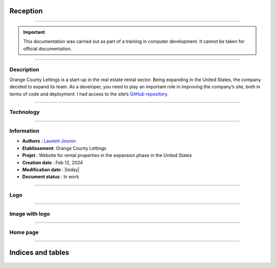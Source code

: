 .. Orange County Lettings documentation master file, created by
   sphinx-quickstart on Mon Feb 12 07:51:44 2024.
   You can adapt this file completely to your liking, but it should at least
   contain the root `toctree` directive.
.. theorie:

**Reception**
=============

-------------------------------------------------------------------------------------------------------------------------------------------------------------------------------------------

.. important::

   This documentation was carried out as part of a training in computer development. It cannot be taken for official documentation.

-------------------------------------------------------------------------------------------------------------------------------------------------------------------------------------------

***********
Description
***********

Orange County Lettings is a start-up in the real estate rental sector. Being expanding in the 
United States, the company decided to expand its team. As a developer, you need to play an 
important role in improving the company’s site, both in terms of code and deployment.
I had access to the site’s `GitHub repository <https://github.com/OpenClassrooms-Student-Center/Python-OC-Lettings-FR>`_.

-------------------------------------------------------------------------------------------------------------------------------------------------------------------------------------------

**********
Technology
**********

.. image:: https://img.shields.io/badge/python-3670A0?style=for-the-badge&logo=python&logoColor=ffdd54
   :alt: Python Badge
   :target: https://docs.python.org/3/

.. image:: https://img.shields.io/badge/django-%23092E20.svg?style=for-the-badge&logo=django&logoColor=white
   :alt: Django Badge
   :target: https://www.djangoproject.com/

.. image:: https://img.shields.io/badge/sqlite-%2307405e.svg?style=for-the-badge&logo=sqlite&logoColor=white
   :alt: Sqlite Badge
   :target: https://www.sqlite.org/index.html

.. image:: https://img.shields.io/badge/GitHub-100000?style=for-the-badge&logo=github&logoColor=white
   :alt: Gihub Badge
   :target: https://github.com/

.. image:: https://img.shields.io/badge/javascript-%23323330.svg?style=for-the-badge&logo=javascript&logoColor=%23F7DF1E*
   :alt: Javascript Badge
   :target: https://devdocs.io/javascript/

.. image:: https://img.shields.io/badge/circle%20ci-%23161616.svg?style=for-the-badge&logo=circleci&logoColor=white
   :alt: CircleCi Badge
   :target: https://circleci.com/docs/

.. image:: https://img.shields.io/badge/html5-%23E34F26.svg?style=for-the-badge&logo=html5&logoColor=white
   :alt: HTML5 Badge
   :target: https://jaetheme.com/balises-html5/

.. image:: https://img.shields.io/badge/css-%231572B6.svg?style=for-the-badge&logo=css3&logoColor=white
   :alt: CSS Badge
   :target: https://developer.mozilla.org/fr/docs/Web/CSS

.. image:: https://img.shields.io/badge/docker-%230db7ed.svg?style=for-the-badge&logo=docker&logoColor=white
   :alt: Docker Badge
   :target: https://docs.docker.com/

.. image:: https://img.shields.io/badge/Visual%20Studio%20Code-0078d7.svg?style=for-the-badge&logo=visual-studio-code&logoColor=white
   :alt: VisualStudioCode Badge
   :target: https://code.visualstudio.com/docs

.. image:: https://img.shields.io/badge/heroku-%23430098.svg?style=for-the-badge&logo=heroku&logoColor=white
   :alt: Heroku Badge
   :target: https://devcenter.heroku.com/categories/reference

.. image:: https://img.shields.io/badge/sentry-%2319CAAD.svg?style=for-the-badge&logo=sentry&logoColor=white
   :alt: Sentry Badge
   :target: https://docs.sentry.io/

.. image:: https://img.shields.io/badge/flake8-%234B8BBE.svg?style=for-the-badge&logo=flake8&logoColor=white
   :alt: Flake8 Badge
   :target: https://flake8.pycqa.org/

.. image:: https://img.shields.io/badge/sphinx-%23C4302B.svg?style=for-the-badge&logo=sphinx&logoColor=white
   :alt: Sphinx Badge
   :target: https://www.sphinx-doc.org/

.. image:: https://img.shields.io/badge/pytest--django-%232C8736.svg?style=for-the-badge&logo=pytest&logoColor=white
   :alt: Pytest-Django Badge
   :target: https://pytest-django.readthedocs.io/en/latest/

.. image:: https://img.shields.io/badge/docstrings-google-blue.svg?style=for-the-badge&logo=google&logoColor=white
   :alt: Google Docstrings Badge
   :target: https://sphinxcontrib-napoleon.readthedocs.io/en/latest/example_google.html

.. image:: https://img.shields.io/badge/docstrings-numpy/scipy-blue.svg?style=for-the-badge&logo=python&logoColor=white
   :alt: NumPy/SciPy Docstrings Badge
   :target: https://numpydoc.readthedocs.io/en/latest/format.html

-------------------------------------------------------------------------------------------------------------------------------------------------------------------------------------------

***********
Information
***********

* **Authors** : `Laurent Jouron <https://laurentjouron.github.io/LaurentJouron.com/>`_

* **Etablissement**: Orange County Lettings

* **Projet** : Website for rental properties in the expansion phase in the United States

* **Creation date** : Feb 12, 2024

* **Modification date** : |today|

* **Document status** : In work


-------------------------------------------------------------------------------------------------------------------------------------------------------------------------------------------

****
Logo
****

.. _ma_figure:

.. figure:: _static/logo.png
   :scale: 75
   :align: center
   :alt: Logo

.. raw:: html

   <div style="text-align: center;">
       <a href="_static/logo.png" download class="button">
          <img src="_static/button_download.png" alt="Donwload button" width="100" height="50" />
       </a>
   </div>


-------------------------------------------------------------------------------------------------------------------------------------------------------------------------------------------

***************
Image with logo
***************

.. _ma_figure:

.. figure:: _static/Orange_County_Lettings_logo.png
   :height: 250
   :width: 600
   :scale: 100
   :align: center
   :alt: Home work

.. raw:: html

   <div style="text-align: center;">
       <a href="_static/Orange_County_Lettings_logo.png" download class="button">
          <img src="_static/button_download.png" alt="Donwload button" width="100" height="50" />
       </a>
   </div>

-------------------------------------------------------------------------------------------------------------------------------------------------------------------------------------------

*********
Home page
*********

.. _ma_figure:

.. figure:: _static/home_page.png
   :height: 250
   :width: 600
   :scale: 100
   :align: center
   :alt: Home page

.. raw:: html

   <div style="text-align: center;">
       <a href="_static/home_page.png" download class="button">
          <img src="_static/button_download.png" alt="Donwload button" width="100" height="50" />
       </a>
   </div>

-------------------------------------------------------------------------------------------------------------------------------------------------------------------------------------------

Indices and tables
==================

   .. toctree::
            :maxdepth: 3

            circleci
            data_structure
            description
            docker
            docstring
            documentation
            heroku
            quick_start
            sentry
            test